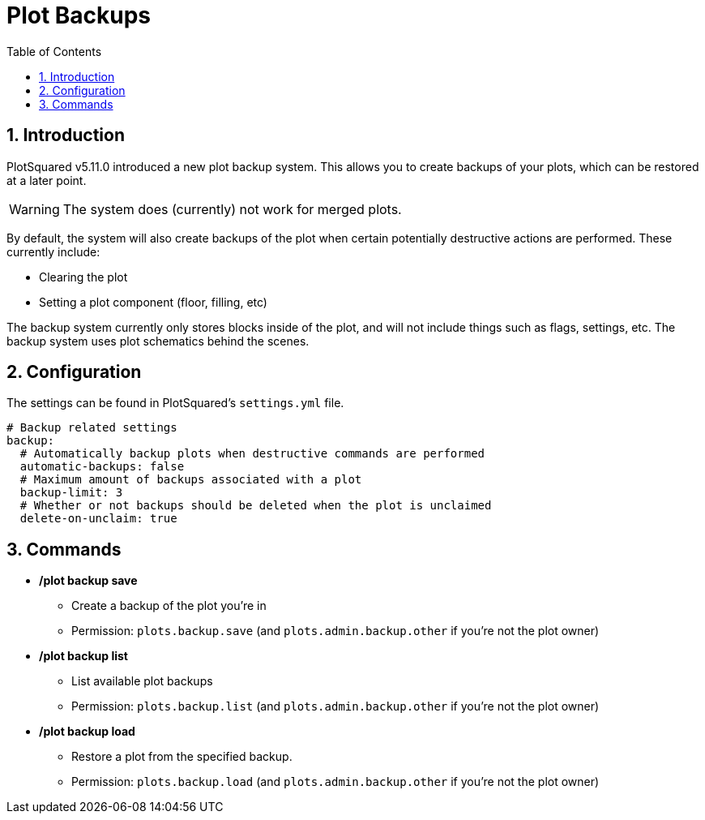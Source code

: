 = Plot Backups
:sectnums:
:toc: left
:toclevels: 2

:icons: font

== Introduction

PlotSquared v5.11.0 introduced a new plot backup system. This allows you to create backups of your plots, which can be restored at a later point.

[WARNING]
The system does (currently) not work for merged plots.

By default, the system will also create backups of the plot when certain potentially destructive actions are performed. These currently include:

* Clearing the plot
* Setting a plot component (floor, filling, etc)

The backup system currently only stores blocks inside of the plot, and will not include things such as flags, settings, etc. The backup system uses plot schematics behind the scenes.

== Configuration

The settings can be found in PlotSquared's `settings.yml` file.

[,yaml]
----
# Backup related settings
backup:
  # Automatically backup plots when destructive commands are performed
  automatic-backups: false
  # Maximum amount of backups associated with a plot
  backup-limit: 3
  # Whether or not backups should be deleted when the plot is unclaimed
  delete-on-unclaim: true
----

== Commands

* */plot backup save*
** Create a backup of the plot you're in
** Permission: `plots.backup.save` (and `plots.admin.backup.other` if you're not the plot owner)

* */plot backup list*
** List available plot backups +
** Permission: `plots.backup.list` (and `plots.admin.backup.other` if you're not the plot owner)

* */plot backup load*
** Restore a plot from the specified backup. +
** Permission: `plots.backup.load` (and `plots.admin.backup.other` if you're not the plot owner)
